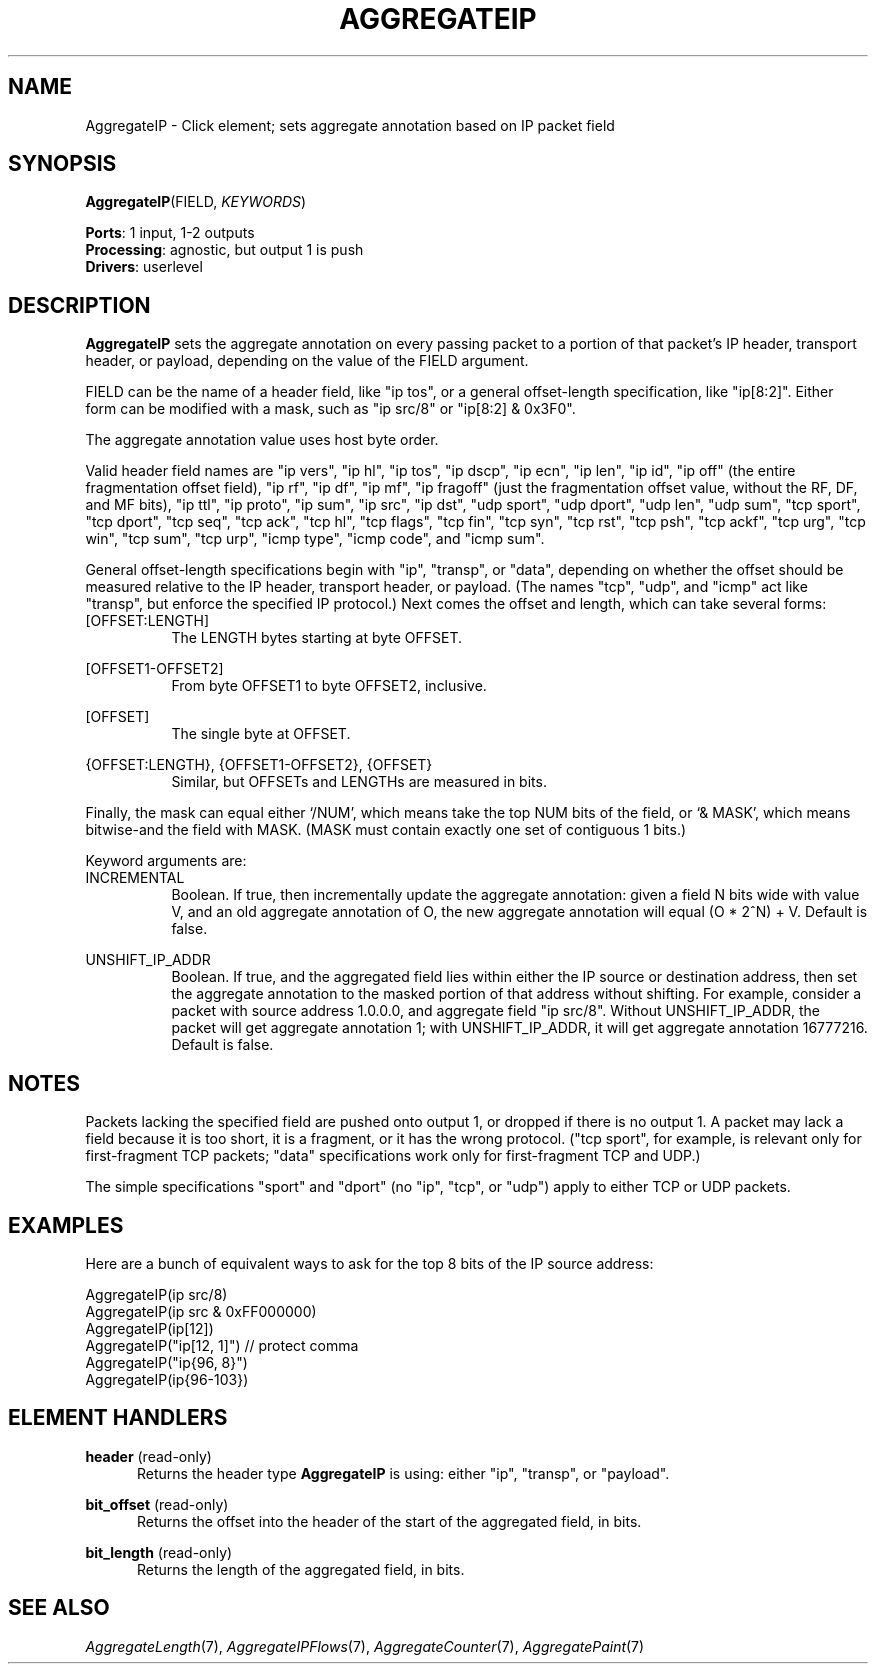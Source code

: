 .\" -*- mode: nroff -*-
.\" Generated by 'click-elem2man' from '../elements/analysis/aggregateip.hh:8'
.de M
.IR "\\$1" "(\\$2)\\$3"
..
.de RM
.RI "\\$1" "\\$2" "(\\$3)\\$4"
..
.TH "AGGREGATEIP" 7click "12/Oct/2017" "Click"
.SH "NAME"
AggregateIP \- Click element;
sets aggregate annotation based on IP packet field
.SH "SYNOPSIS"
\fBAggregateIP\fR(FIELD, \fIKEYWORDS\fR)

\fBPorts\fR: 1 input, 1-2 outputs
.br
\fBProcessing\fR: agnostic, but output 1 is push
.br
\fBDrivers\fR: userlevel
.br
.SH "DESCRIPTION"
\fBAggregateIP\fR sets the aggregate annotation on every passing packet to a portion
of that packet's IP header, transport header, or payload, depending on the
value of the FIELD argument.
.PP
FIELD can be the name of a header field, like \f(CW"ip tos"\fR, or a general
offset-length specification, like \f(CW"ip[8:2]"\fR. Either form can be modified
with a mask, such as \f(CW"ip src/8"\fR or \f(CW"ip[8:2] & 0x3F0"\fR.
.PP
The aggregate annotation value uses host byte order.
.PP
Valid header field names are \f(CW"ip vers"\fR, \f(CW"ip hl"\fR, \f(CW"ip tos"\fR, \f(CW"ip
dscp"\fR, \f(CW"ip ecn"\fR, \f(CW"ip len"\fR, \f(CW"ip id"\fR, \f(CW"ip off"\fR (the entire
fragmentation offset field), \f(CW"ip rf"\fR, \f(CW"ip df"\fR, \f(CW"ip mf"\fR, \f(CW"ip
fragoff"\fR (just the fragmentation offset value, without the RF, DF, and MF
bits), \f(CW"ip ttl"\fR, \f(CW"ip proto"\fR, \f(CW"ip sum"\fR, \f(CW"ip src"\fR, \f(CW"ip dst"\fR,
\f(CW"udp sport"\fR, \f(CW"udp dport"\fR, \f(CW"udp len"\fR, \f(CW"udp sum"\fR, \f(CW"tcp sport"\fR,
\f(CW"tcp dport"\fR, \f(CW"tcp seq"\fR, \f(CW"tcp ack"\fR, \f(CW"tcp hl"\fR, \f(CW"tcp flags"\fR,
\f(CW"tcp fin"\fR, \f(CW"tcp syn"\fR, \f(CW"tcp rst"\fR, \f(CW"tcp psh"\fR, \f(CW"tcp ackf"\fR, \f(CW"tcp
urg"\fR, \f(CW"tcp win"\fR, \f(CW"tcp sum"\fR, \f(CW"tcp urp"\fR, \f(CW"icmp type"\fR, \f(CW"icmp
code"\fR, and \f(CW"icmp sum"\fR.
.PP
General offset-length specifications begin with \f(CW"ip"\fR, \f(CW"transp"\fR, or
\f(CW"data"\fR, depending on whether the offset should be measured relative to the
IP header, transport header, or payload. (The names \f(CW"tcp"\fR, \f(CW"udp"\fR, and
\f(CW"icmp"\fR act like \f(CW"transp"\fR, but enforce the specified IP protocol.) Next
comes the offset and length, which can take several forms:
.PP


.IP "\f(CW[OFFSET:LENGTH]\fR" 8
The LENGTH bytes starting at byte OFFSET.
.IP "" 8
.IP "\f(CW[OFFSET1-OFFSET2]\fR" 8
From byte OFFSET1 to byte OFFSET2, inclusive.
.IP "" 8
.IP "\f(CW[OFFSET]\fR" 8
The single byte at OFFSET.
.IP "" 8
.IP "\f(CW{OFFSET:LENGTH}\fR, \f(CW{OFFSET1-OFFSET2}\fR, \f(CW{OFFSET}\fR" 8
Similar, but OFFSETs and LENGTHs are measured in bits.
.IP "" 8
.PP
Finally, the mask can equal either `\f(CW/NUM\fR', which means take the top NUM
bits of the field, or `\f(CW& MASK\fR', which means bitwise-and the field with
MASK. (MASK must contain exactly one set of contiguous 1 bits.)
.PP
Keyword arguments are:
.PP

.IP "INCREMENTAL" 8
Boolean. If true, then incrementally update the aggregate annotation: given a
field N bits wide with value V, and an old aggregate annotation of O, the new
aggregate annotation will equal (O * 2^N) + V. Default is false.
.IP "" 8
.IP "UNSHIFT_IP_ADDR" 8
Boolean. If true, and the aggregated field lies within either the IP source or
destination address, then set the aggregate annotation to the masked portion
of that address without shifting. For example, consider a packet with source
address 1.0.0.0, and aggregate field \f(CW"ip src/8"\fR. Without UNSHIFT_IP_ADDR,
the packet will get aggregate annotation 1; with UNSHIFT_IP_ADDR, it will get
aggregate annotation 16777216. Default is false.
.IP "" 8
.PP

.SH "NOTES"
Packets lacking the specified field are pushed onto output 1, or dropped if
there is no output 1. A packet may lack a field because it is too short, it is
a fragment, or it has the wrong protocol. (\f(CW"tcp sport"\fR, for example, is
relevant only for first-fragment TCP packets; \f(CW"data"\fR specifications work
only for first-fragment TCP and UDP.)
.PP
The simple specifications \f(CW"sport"\fR and \f(CW"dport"\fR (no \f(CW"ip"\fR, \f(CW"tcp"\fR, or
\f(CW"udp"\fR) apply to either TCP or UDP packets.
.PP

.SH "EXAMPLES"
Here are a bunch of equivalent ways to ask for the top 8 bits of the IP source
address:
.PP
.nf
\&        AggregateIP(ip src/8)
\&        AggregateIP(ip src & 0xFF000000)
\&        AggregateIP(ip[12])
\&        AggregateIP("ip[12, 1]")        // protect comma
\&        AggregateIP("ip{96, 8}")
\&        AggregateIP(ip{96-103})
.fi
.PP



.SH "ELEMENT HANDLERS"



.IP "\fBheader\fR (read-only)" 5
Returns the header type \fBAggregateIP\fR is using: either "ip", "transp", or
"payload".
.IP "" 5
.IP "\fBbit_offset\fR (read-only)" 5
Returns the offset into the header of the start of the aggregated field, in
bits.
.IP "" 5
.IP "\fBbit_length\fR (read-only)" 5
Returns the length of the aggregated field, in bits.
.IP "" 5
.PP

.SH "SEE ALSO"
.M AggregateLength 7 ,
.M AggregateIPFlows 7 ,
.M AggregateCounter 7 ,
.M AggregatePaint 7


